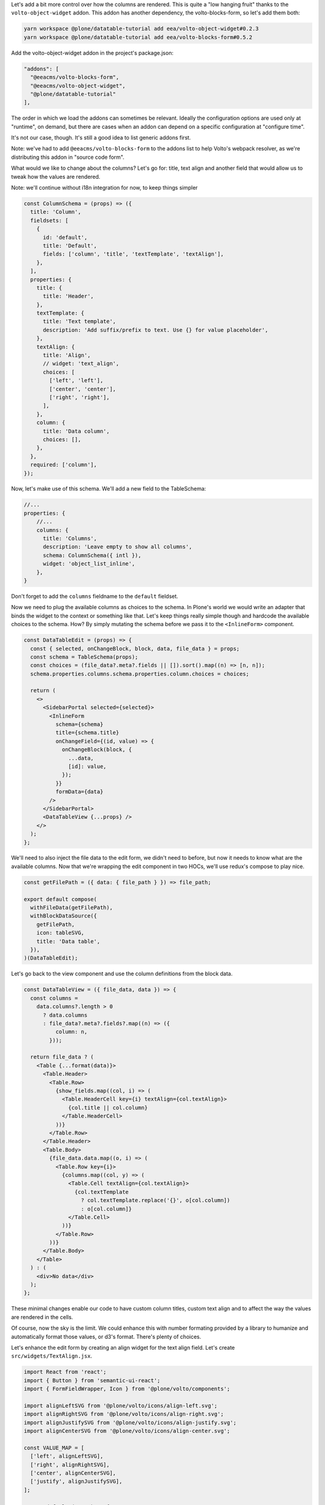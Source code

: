 Let's add a bit more control over how the columns are rendered. This is quite
a "low hanging fruit" thanks to the ``volto-object-widget`` addon. This addon
has another dependency, the volto-blocks-form, so let's add them both:

.. code-block:: sh

    yarn workspace @plone/datatable-tutorial add eea/volto-object-widget#0.2.3
    yarn workspace @plone/datatable-tutorial add eea/volto-blocks-form#0.5.2

Add the volto-object-widget addon in the project's package.json:

.. code-block:: json

  "addons": [
    "@eeacms/volto-blocks-form",
    "@eeacms/volto-object-widget",
    "@plone/datatable-tutorial"
  ],

The order in which we load the addons can sometimes be relevant. Ideally the
configuration options are used only at "runtime", on demand, but there are
cases when an addon can depend on a specific configuration at "configure time".

It's not our case, though. It's still a good idea to list generic addons first.

Note: we've had to add ``@eeacms/volto-blocks-form`` to the addons list to help
Volto's webpack resolver, as we're distributing this addon in "source code
form".

What would we like to change about the columns? Let's go for: title, text align
and another field that would allow us to tweak how the values are rendered.

Note: we'll continue without i18n integration for now, to keep things simpler

.. code-block:: jsx

    const ColumnSchema = (props) => ({
      title: 'Column',
      fieldsets: [
        {
          id: 'default',
          title: 'Default',
          fields: ['column', 'title', 'textTemplate', 'textAlign'],
        },
      ],
      properties: {
        title: {
          title: 'Header',
        },
        textTemplate: {
          title: 'Text template',
          description: 'Add suffix/prefix to text. Use {} for value placeholder',
        },
        textAlign: {
          title: 'Align',
          // widget: 'text_align',
          choices: [
            ['left', 'left'],
            ['center', 'center'],
            ['right', 'right'],
          ],
        },
        column: {
          title: 'Data column',
          choices: [],
        },
      },
      required: ['column'],
    });


Now, let's make use of this schema. We'll add a new field to the TableSchema:

.. code-block:: jsx

    //...
    properties: {
        //...
        columns: {
          title: 'Columns',
          description: 'Leave empty to show all columns',
          schema: ColumnSchema({ intl }),
          widget: 'object_list_inline',
        },
    }

Don't forget to add the ``columns`` fieldname to the ``default`` fieldset.

Now we need to plug the available columns as choices to the schema. In Plone's
world we would write an adapter that binds the widget to the context or
something like that. Let's keep things really simple though and hardcode the
available choices to the schema. How? By simply mutating the schema before we
pass it to the ``<InlineForm>`` component.

.. code-block:: jsx

    const DataTableEdit = (props) => {
      const { selected, onChangeBlock, block, data, file_data } = props;
      const schema = TableSchema(props);
      const choices = (file_data?.meta?.fields || []).sort().map((n) => [n, n]);
      schema.properties.columns.schema.properties.column.choices = choices;

      return (
        <>
          <SidebarPortal selected={selected}>
            <InlineForm
              schema={schema}
              title={schema.title}
              onChangeField={(id, value) => {
                onChangeBlock(block, {
                  ...data,
                  [id]: value,
                });
              }}
              formData={data}
            />
          </SidebarPortal>
          <DataTableView {...props} />
        </>
      );
    };

We'll need to also inject the file data to the edit form, we didn't need to
before, but now it needs to know what are the available columns. Now that we're
wrapping the edit component in two HOCs, we'll use redux's compose to play
nice.

.. code-block:: jsx

    const getFilePath = ({ data: { file_path } }) => file_path;

    export default compose(
      withFileData(getFilePath),
      withBlockDataSource({
        getFilePath,
        icon: tableSVG,
        title: 'Data table',
      }),
    )(DataTableEdit);

Let's go back to the view component and use the column definitions from the
block data.

.. code-block:: jsx

    const DataTableView = ({ file_data, data }) => {
      const columns =
        data.columns?.length > 0
          ? data.columns
          : file_data?.meta?.fields?.map((n) => ({
              column: n,
            }));

      return file_data ? (
        <Table {...format(data)}>
          <Table.Header>
            <Table.Row>
              {show_fields.map((col, i) => (
                <Table.HeaderCell key={i} textAlign={col.textAlign}>
                  {col.title || col.column}
                </Table.HeaderCell>
              ))}
            </Table.Row>
          </Table.Header>
          <Table.Body>
            {file_data.data.map((o, i) => (
              <Table.Row key={i}>
                {columns.map((col, y) => (
                  <Table.Cell textAlign={col.textAlign}>
                    {col.textTemplate
                      ? col.textTemplate.replace('{}', o[col.column])
                      : o[col.column]}
                  </Table.Cell>
                ))}
              </Table.Row>
            ))}
          </Table.Body>
        </Table>
      ) : (
        <div>No data</div>
      );
    };

These minimal changes enable our code to have custom column titles, custom text
align and to affect the way the values are rendered in the cells.

Of course, now the sky is the limit. We could enhance this with number
formating provided by a library to humanize and automatically format those
values, or d3's format. There's plenty of choices.

Let's enhance the edit form by creating an align widget for the text align
field. Let's create ``src/widgets/TextAlign.jsx``.

.. code-block:: jsx

    import React from 'react';
    import { Button } from 'semantic-ui-react';
    import { FormFieldWrapper, Icon } from '@plone/volto/components';

    import alignLeftSVG from '@plone/volto/icons/align-left.svg';
    import alignRightSVG from '@plone/volto/icons/align-right.svg';
    import alignJustifySVG from '@plone/volto/icons/align-justify.svg';
    import alignCenterSVG from '@plone/volto/icons/align-center.svg';

    const VALUE_MAP = [
      ['left', alignLeftSVG],
      ['right', alignRightSVG],
      ['center', alignCenterSVG],
      ['justify', alignJustifySVG],
    ];

    export default (props) => {
      const { value, onChange, id } = props;
      return (
        <FormFieldWrapper {...props}>
          <div className="align-tools">
            {VALUE_MAP.map(([name, icon]) => (
              <Button.Group>
                <Button
                  icon
                  basic
                  compact
                  active={value === name}
                  aria-label={name}
                  onClick={() => {
                    onChange(id, name);
                  }}
                >
                  <Icon name={icon} size="24px" />
                </Button>
              </Button.Group>
            ))}
          </div>
        </FormFieldWrapper>
      );
    };

And we'll register it in the src/index.js default configuration method:

.. code-block:: jsx

    import { TextAlign } from './widgets';

    // ... change in the default configuration function
    if (!config.widgets.widget.text_align)
        config.widgets.widget.text_align = TextAlign;

Now go back to the schema and let's use the new text align widget:

.. code-block:: jsx

    // change in TableSchema properties
    textAlign: {
      title: 'Align',
      widget: 'text_align',
    },

volto-object-widget provides drag/drop sorting of the columns so it's possible
to reorder the columns.

we could call this done for now... but let's go some steps further and explore
how to further enhance this addon's reusability and extensability.
